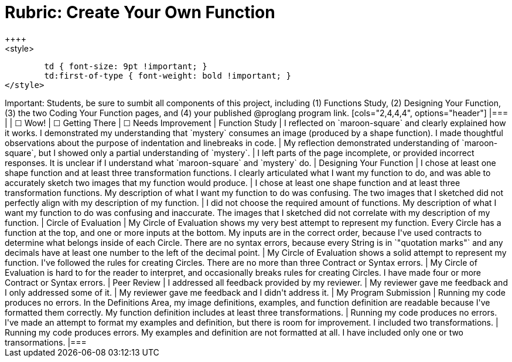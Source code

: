 [.landscape]
= Rubric: Create Your Own Function
++++
<style>
	td { font-size: 9pt !important; }
	td:first-of-type { font-weight: bold !important; }
</style>
++++

Important: Students, be sure to sumbit all components of this project, including (1) Functions Study, (2) Designing Your Function, (3) the two Coding Your Function pages, and (4) your published @proglang program link.

[cols="2,4,4,4", options="header"]
|===
|
| &#9744; Wow!
| &#9744; Getting There
| &#9744; Needs Improvement

| Function Study
| I reflected on `maroon-square` and clearly explained how it works. I demonstrated my understanding that `mystery` consumes an image (produced by a shape function). I made thoughtful observations about the purpose of indentation and linebreaks in code.
| My reflection demonstrated understanding of `maroon-square`, but I showed only a partial understanding of `mystery`.
| I left parts of the page incomplete, or provided incorrect responses. It is unclear if I understand what `maroon-square` and `mystery` do.


| Designing Your Function

| I chose at least one shape function and at least three transformation functions. I clearly articulated what I want my function to do, and was able to accurately sketch two images that my function would produce.
| I chose at least one shape function and at least three transformation functions. My description of what I want my function to do was confusing. The two images that I sketched did not perfectly align with my description of my function.
| I did not choose the required amount of functions. My description of what I want my function to do was confusing and inaccurate. The images that I sketched did not correlate with my description of my function.




| Circle of Evaluation
| My Circle of Evaluation shows my very best attempt to represent my function. Every Circle has a function at the top, and one or more inputs at the bottom. My inputs are in the correct order, because I've used contracts to determine what belongs inside of each Circle. There are no syntax errors, because every String is in `"quotation marks"` and any decimals have at least one number to the left of the decimal point.
| My Circle of Evaluation shows a solid attempt to represent my function. I've followed the rules for creating Circles. There are no more than three Contract or Syntax errors.
| My Circle of Evaluation is hard to for the reader to interpret, and occasionally breaks rules for creating Circles. I have made four or more Contract or Syntax errors.

| Peer Review
| I addressed all feedback provided by my reviewer. 
| My reviewer gave me feedback and I only addressed some of it.
| My reviewer gave me feedback and I didn't address it.

| My Program Submission
| Running my code produces no errors. In the Definitions Area, my image definitions, examples, and function definition are readable because I've formatted them correctly. My function definition includes at least three transformations.
| Running my code produces no errors. I've made an attempt to format my examples and definition, but there is room for improvement. I included two transformations.
| Running my code produces errors. My examples and definition are not formatted at all. I have included only one or two transormations.

|===


